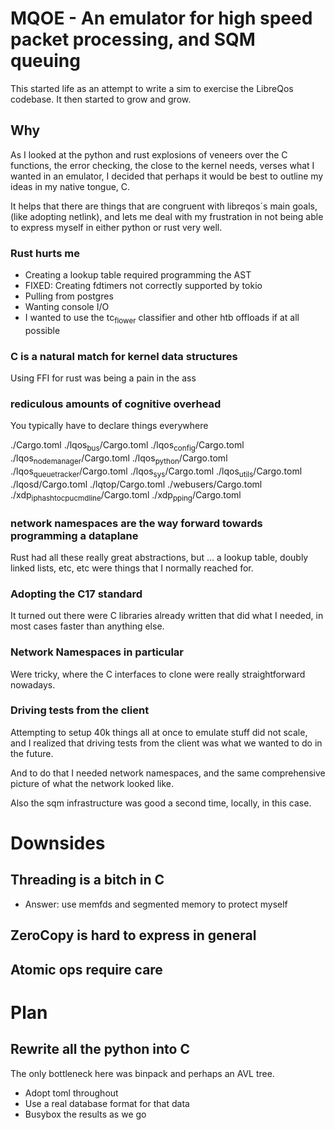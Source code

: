 * MQOE - An emulator for high speed packet processing, and SQM queuing

This started life as an attempt to write a sim to exercise the
LibreQos codebase. It then started to grow and grow.

** Why

As I looked at the python and rust explosions of veneers over the C functions,
the error checking, the close to the kernel needs, verses what I wanted in an
emulator, I decided that perhaps it would be best to outline my ideas in my
native tongue, C.

It helps that there are things that are congruent with libreqos´s main goals,
(like adopting netlink), and lets me deal with my frustration in not being
able to express myself in either python or rust very well. 

*** Rust hurts me

- Creating a lookup table required programming the AST
- FIXED: Creating fdtimers not correctly supported by tokio
- Pulling from postgres 
- Wanting console I/O
- I wanted to use the tc_flower classifier and other htb offloads if at all possible

*** C is a natural match for kernel data structures

Using FFI for rust was being a pain in the ass

*** rediculous amounts of cognitive overhead

You typically have to declare things everywhere

./Cargo.toml
./lqos_bus/Cargo.toml
./lqos_config/Cargo.toml
./lqos_node_manager/Cargo.toml
./lqos_python/Cargo.toml
./lqos_queue_tracker/Cargo.toml
./lqos_sys/Cargo.toml
./lqos_utils/Cargo.toml
./lqosd/Cargo.toml
./lqtop/Cargo.toml
./webusers/Cargo.toml
./xdp_iphash_to_cpu_cmdline/Cargo.toml
./xdp_pping/Cargo.toml

*** network namespaces are the way forward towards programming a dataplane

Rust had all these really great abstractions, but ... a lookup table, doubly
linked lists, etc, etc were things that I normally reached for.

*** Adopting the C17 standard

It turned out there were C libraries already written that
did what I needed, in most cases faster than anything else.

*** Network Namespaces in particular

Were tricky, where the C interfaces to clone were really straightforward
nowadays.

***  Driving tests from the client

Attempting to setup 40k things all at once to emulate stuff did not scale, and I
realized that driving tests from the client was what we wanted to do in the future.

And to do that I needed network namespaces, and the same comprehensive
picture of what the network looked like.

Also the sqm infrastructure was good a second time, locally, in this
case.

* Downsides

** Threading is a bitch in C
- Answer: use memfds and segmented memory to protect myself
** ZeroCopy is hard to express in general
** Atomic ops require care

* Plan

** Rewrite all the python into C
	The only bottleneck here was binpack and perhaps an AVL tree.
- Adopt toml throughout
- Use a real database format for that data
- Busybox the results as we go

